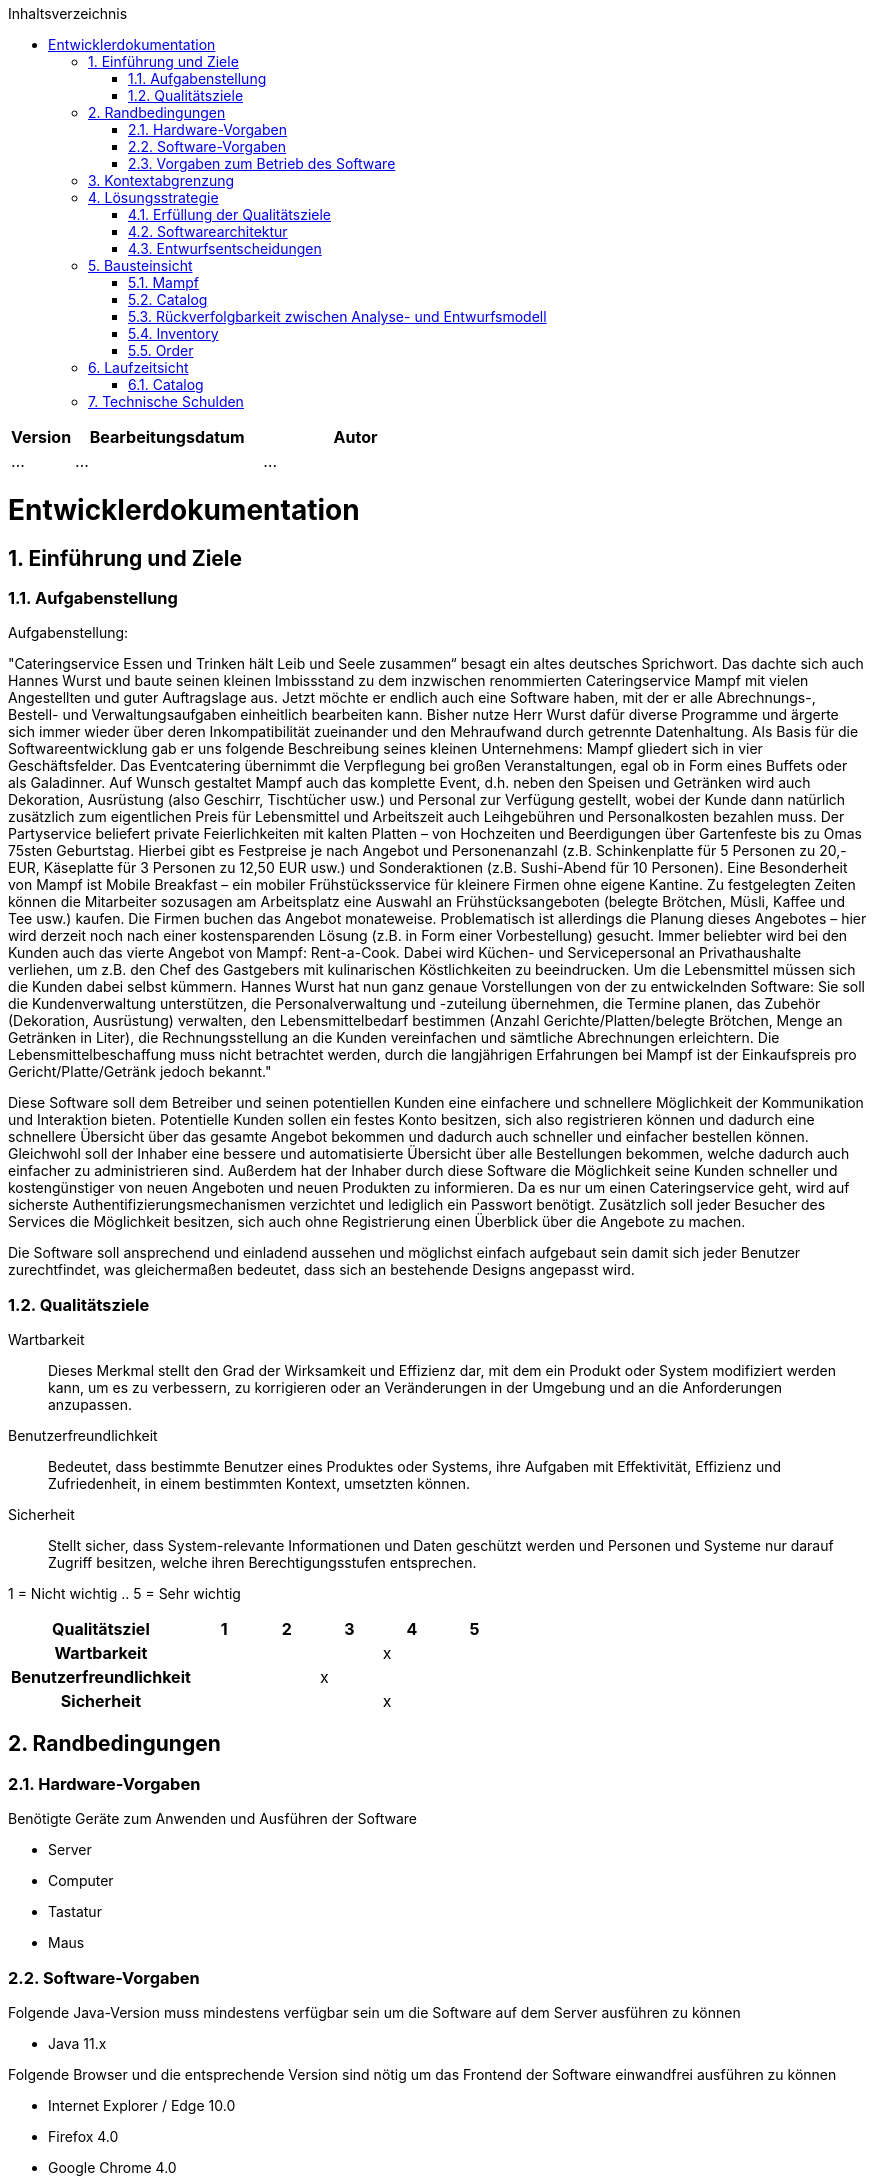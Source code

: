 :project_name: Mampf
:doctype: book
:icons: font
:source-highlighter: highlightjs
:numbered:
:toc:
:toc-title: Inhaltsverzeichnis

[options="header"]
[cols="1, 3, 3"]
|===
|Version | Bearbeitungsdatum   | Autor 
|...	| ... | ...
|===

= Entwicklerdokumentation

toc::[]

== Einführung und Ziele

=== Aufgabenstellung
Aufgabenstellung: 

"Cateringservice
Essen und Trinken hält Leib und Seele zusammen“ besagt ein altes deutsches Sprichwort.
Das dachte sich auch Hannes Wurst und baute seinen kleinen Imbissstand zu dem inzwischen
renommierten Cateringservice Mampf mit vielen Angestellten und guter Auftragslage aus.
Jetzt möchte er endlich auch eine Software haben, mit der er alle Abrechnungs-, Bestell- und
Verwaltungsaufgaben einheitlich bearbeiten kann. Bisher nutze Herr Wurst dafür diverse
Programme und ärgerte sich immer wieder über deren Inkompatibilität zueinander und den
Mehraufwand durch getrennte Datenhaltung. Als Basis für die Softwareentwicklung gab er
uns folgende Beschreibung seines kleinen Unternehmens:
Mampf gliedert sich in vier Geschäftsfelder. Das Eventcatering übernimmt die Verpflegung
bei großen Veranstaltungen, egal ob in Form eines Buffets oder als Galadinner. Auf Wunsch
gestaltet Mampf auch das komplette Event, d.h. neben den Speisen und Getränken wird auch
Dekoration, Ausrüstung (also Geschirr, Tischtücher usw.) und Personal zur Verfügung
gestellt, wobei der Kunde dann natürlich zusätzlich zum eigentlichen Preis für Lebensmittel
und Arbeitszeit auch Leihgebühren und Personalkosten bezahlen muss. Der Partyservice
beliefert private Feierlichkeiten mit kalten Platten – von Hochzeiten und Beerdigungen über
Gartenfeste bis zu Omas 75sten Geburtstag. Hierbei gibt es Festpreise je nach Angebot und
Personenanzahl (z.B. Schinkenplatte für 5 Personen zu 20,- EUR, Käseplatte für 3 Personen
zu 12,50 EUR usw.) und Sonderaktionen (z.B. Sushi-Abend für 10 Personen). Eine
Besonderheit von Mampf ist Mobile Breakfast – ein mobiler Frühstücksservice für kleinere
Firmen ohne eigene Kantine. Zu festgelegten Zeiten können die Mitarbeiter sozusagen am
Arbeitsplatz eine Auswahl an Frühstücksangeboten (belegte Brötchen, Müsli, Kaffee und Tee
usw.) kaufen. Die Firmen buchen das Angebot monateweise. Problematisch ist allerdings die
Planung dieses Angebotes – hier wird derzeit noch nach einer kostensparenden Lösung (z.B.
in Form einer Vorbestellung) gesucht. Immer beliebter wird bei den Kunden auch das vierte
Angebot von Mampf: Rent-a-Cook. Dabei wird Küchen- und Servicepersonal an
Privathaushalte verliehen, um z.B. den Chef des Gastgebers mit kulinarischen Köstlichkeiten
zu beeindrucken. Um die Lebensmittel müssen sich die Kunden dabei selbst kümmern.
Hannes Wurst hat nun ganz genaue Vorstellungen von der zu entwickelnden Software: Sie
soll die Kundenverwaltung unterstützen, die Personalverwaltung und -zuteilung übernehmen,
die Termine planen, das Zubehör (Dekoration, Ausrüstung) verwalten, den
Lebensmittelbedarf bestimmen (Anzahl Gerichte/Platten/belegte Brötchen, Menge an
Getränken in Liter), die Rechnungsstellung an die Kunden vereinfachen und sämtliche
Abrechnungen erleichtern. Die Lebensmittelbeschaffung muss nicht betrachtet werden, durch
die langjährigen Erfahrungen bei Mampf ist der Einkaufspreis pro Gericht/Platte/Getränk
jedoch bekannt."

Diese Software soll dem Betreiber und seinen potentiellen Kunden eine einfachere und schnellere Möglichkeit der
Kommunikation und Interaktion bieten. Potentielle Kunden sollen ein festes Konto besitzen, sich also registrieren können
und dadurch eine schnellere Übersicht über das gesamte Angebot bekommen und dadurch auch schneller und einfacher
bestellen können. Gleichwohl soll der Inhaber eine bessere und automatisierte Übersicht über alle Bestellungen bekommen,
welche dadurch auch einfacher zu administrieren sind. Außerdem hat der Inhaber durch diese Software die Möglichkeit
seine Kunden schneller und kostengünstiger von neuen Angeboten und neuen Produkten zu informieren. Da es nur um einen
Cateringservice geht, wird auf sicherste Authentifizierungsmechanismen verzichtet und lediglich ein Passwort benötigt.
Zusätzlich soll jeder Besucher des Services die Möglichkeit besitzen, sich auch ohne Registrierung einen Überblick über
die Angebote zu machen.

Die Software soll ansprechend und einladend aussehen und möglichst einfach aufgebaut sein damit sich jeder Benutzer zurechtfindet, was gleichermaßen bedeutet, dass sich an bestehende Designs angepasst wird.

=== Qualitätsziele

Wartbarkeit::
Dieses Merkmal stellt den Grad der Wirksamkeit und Effizienz dar, mit dem ein Produkt oder System modifiziert werden kann, um es zu verbessern, zu korrigieren oder an Veränderungen in der Umgebung und an die Anforderungen anzupassen.

Benutzerfreundlichkeit::
Bedeutet, dass bestimmte Benutzer eines Produktes oder Systems, ihre Aufgaben mit Effektivität, Effizienz und Zufriedenheit, in einem bestimmten Kontext, umsetzten können.

Sicherheit::
Stellt sicher, dass System-relevante Informationen und Daten geschützt werden und Personen und Systeme nur darauf Zugriff besitzen, welche ihren Berechtigungsstufen entsprechen.

1 = Nicht wichtig ..
5 = Sehr wichtig
[options="header", cols="3h, ^1, ^1, ^1, ^1, ^1"]
|===
|Qualitätsziel            | 1 | 2 | 3 | 4 | 5
|Wartbarkeit              |   |   |   | x |
|Benutzerfreundlichkeit   |   |   | x |   |
|Sicherheit               |   |   |   | x |
|===

== Randbedingungen
=== Hardware-Vorgaben
Benötigte Geräte zum Anwenden und Ausführen der Software

- Server
- Computer
- Tastatur
- Maus

=== Software-Vorgaben

Folgende Java-Version muss mindestens verfügbar sein um die Software auf dem Server ausführen zu können

- Java 11.x

Folgende Browser und die entsprechende Version sind nötig um das Frontend der Software einwandfrei ausführen zu können

- Internet Explorer / Edge 10.0

- Firefox 4.0

- Google Chrome 4.0

- Opera 9.6

=== Vorgaben zum Betrieb des Software

Dieses System wird vom Kunden Hannes Wurst als WebShop selbst auf einem Server seiner Wahl betrieben und dient zur Verteilung seiner Dienstleistungen an seinen derzeitigen Kundenbestand und gleichzeitig dazu seinen Kundenkreis zu erweitern.
Über das Internet soll die Software jederzeit für jeden zur Verfügung stehen. Hannes Wurst soll die Verwaltung seiner Dienstleistung und seiner Mitarbeiter bzw. Kunden erleichtert werden.

Hauptzielgruppe dieser Software sind Privatpersonen als auch Firmen und ihre Mitarbeiter, die mit der grundlegenden Bedienung einer Website vertraut sind.
Außerdem Administratoren, die zur Benutzung keine informationstechnischen Kenntnisse benötigen müssen.

Das Wartungspotential der Software muss nahezu nicht vorhanden sein, da die Administratoren keine Kompetenz in jeglicher Fachrichtung, die zur Wartung benötigt werden würde, besitzen und auch kein Servicevertrag vereinbart wird. Außerdem müssen alle Daten persistent in einer Datenbank abgelegt werden und für die Administratoren einfach zugänglich sein.

== Kontextabgrenzung

[[context_diagram]]
image:images/diagrams/context_diagram.svg[context diagram]

* Kontextdiagramm

== Lösungsstrategie
=== Erfüllung der Qualitätsziele
[options="header"]
[cols="1,5"]
|=== 
|Qualitätsziel |Lösungsansatz
|Bedienbarkeit
a| * *geringe Einstiegshürde* Es muss sichergestellt werden, dass das Programm
ohne großen Einarbeitungsaufwand sehr schnell benutzt werden kann.
Dazu können eindeutige Beschreibung der Eingabefelder oder sogenannte Tooltips helfen.

* *Fehlerbehandlung / Fehlervermeidung* Benutzer sollen vor Fehlern geschützt werden.
Falsche Eingabe sollen abgefangen werden und keine fatalen Folgen haben.

* *angenehme Bedienoberfläche* Dem Benutzer soll eine intuitive, angenehme Bedienung ermöglicht werden.

* *Barrierefreiheit* Möglichst vielen unterschiedlichen Benutzern mit möglichst
vielen unterschiedlichen Voraussetzungen soll die Benutzung des Systems ermöglicht werden.
Dies kann z.B. durch die Benutzung von ausreichend großen Schriftgrößen, großem Farbkontrast und alternativer Beschriftung von Bilder erfolgen.

| Sicherheit
a| * *Vertraulichkeit* Bestimmte Daten können nur von Personen eingesehen werden, die dazu autorisiert sind.
Das kann z.B. mittels _Spring Security_ und _Thymeleaf_ (`sec:authorize` - tag) umgesetzt werden.

* *Integrität* Daten sollen vor unautorisierter Veränderung geschützt sein. Dies kann mittels _Spring Security_ (`@PreAuthorize`) realisiert werden.

* *Nachverfolgbarkeit* Bestimmte Aktionen müssen eindeutig einem Akteuer zugeordnet werden können. Dazu gehört beispielsweise das Bestellen (`Order`) von Angeboten (`Offer`).

|===

=== Softwarearchitektur

[[top_level_diagram]]
image:images/diagrams/top_level_arch.svg[top level architexture]

=== Entwurfsentscheidungen
==== Verwendete Muster

* Spring MVC

==== Persistenz
Das Programm benutzt _Hibernate annotation based mapping_, um Java-Klassen automatisch in einer Datenbank zu speichern. Als Datenbank wird _H2_ benutzt.
Die persistente Speicherung kann an- und abgeschaltet werden. Das ist z.B. hilfreich, um die Datenbank mit den Standardwerten wieder herzustellen.
In der Datei _application.properties_ müssen dazu die folgenden Zeilen auskommentiert werden:

 # spring.datasource.url=jdbc:h2:./db/mampf
 # spring.jpa.hibernate.ddl-auto=update

==== Benutzeroberfläche

*TODO: add diagram*

==== Verwendung externer Frameworks

[options="header", cols="1,2"]
|===
|Externes Package |Verwendet von (Klasse der eigenen Anwendung)
|salespointframework.catalog
a| * catalog.Item
* catalog.Catalog
* order.OrderController

| salespointframework.core
a| * catalog.CatalogInitializer
* user.UserInitializer
* employee.EmployeeInitializer
* inventory.InventoryInitializer

|salespointframework.inventory
a| * catalog.CatalogController
* inventory.InventoryController
* inventory.InventoryInitializer

| salespointframework.order
a| * order.OrderController
* catalog.Item
* employee.EmployeeManager

|===

== Bausteinsicht
* Entwurfsklassendiagramme der einzelnen Packages

=== Mampf

[[pkg_mampf_building_block_diagram]]
image:images/diagrams/developer_doc_5_1_Mampf.svg[pkg mampf_building block diagram]

[options="header"]
|=== 
|Klasse/Enumeration |Description
| Mampf | Hauptklasse zum initialisieren des Spring-Containers und starten den Anwendung
| MampfWebConfiguration | Konfigurationsklasse zur Weiterleitung an die Route `/login` und das Template `login.html`
| WebSecurityConfiguration | Konfigurationsklasse zum bereitstellen von grundsätzlichen Sicherheitsfunktionen, wie das ein- und ausloggen
|===

=== Catalog

[[pkg_catalog_building_block_diagram]]
image:images/diagrams/developer_doc_5_2_Catalog.svg[pkg catalog building block diagram]

[options="header"]
|=== 
|Klasse/Enumeration |Description
| CatalogController | Ein Spring MVC Controller und eine bestimmte Anzahl an i `Item` anzuzeigen abhängig von der jeweiligen Domäne
| Category | Enumeration, die die jeweilige Kategorie eines Produktes oder einer Dienstleistung `Item` die in einer Domäne angeboten wird, beschreibt
| Domain | Enumeration, die die jeweilige Domäne eines (bspw. PartyService) der zu vertreibenden Produkte und Dienstleistungen `Item` beschreibt
| Item | Beschreibt alle Produkte und Dienstleistungen die Mampf vertreibt
| MampfCatalog | Eine Erweiterung des Salepoint Catalog, um Mampf spezifische Funktionalitäten hinzuzufügen 
|===

=== Rückverfolgbarkeit zwischen Analyse- und Entwurfsmodell
_Die folgende Tabelle zeigt die Rückverfolgbarkeit zwischen Entwurfs- und Analysemodell. Falls eine Klasse aus einem externen Framework im Entwurfsmodell eine Klasse des Analysemodells ersetzt,
wird die Art der Verwendung dieser externen Klasse in der Spalte *Art der Verwendung* mithilfe der folgenden Begriffe definiert:_

* Inheritance/Interface-Implementation
* Class Attribute
* Method Parameter

[options="header"]
|===
|Klasse/Enumeration (Analysemodell) |Klasse/Enumeration (Entwurfsmodell) |Art der Verwendung
|...|...|...
|===

=== Inventory
[[pkg_inventory_building_block_diagram]]
image:images/diagrams/developer_doc_5_4_Inventory.svg[pkg inventory building block diagram]

[options="header"]
|===
|Klasse/Enumeration |Description
| Inventory | Eine Erweiterung des UniqueInventory, um die einzelnen Mampf-Items von `Item` zu managen.
| Category | Enumeration, die die jeweilige Kategorie eines Produktes oder einer Dienstleistung `Item`, die in einer
Domäne angeboten wird, beschreibt.
| Domain | Enumeration, die die jeweilige Domäne eines (bspw. PartyService) der zu vertreibenden Produkte und
Dienstleistungen `Item` beschreibt.
| Item | Beschreibt alle Produkte und Dienstleistungen die Mampf vertreibt.
| MampfCatalog | Eine Erweiterung des Salepoint Catalog, um Mampf spezifische Funktionalitäten hinzuzufügen.
|===

=== Order
[[pkg_order_building_block_diagram]]
image:images/diagrams/developer_doc_5_5_Orders.svg[pkg order building block diagram]

[options="header"]
|===
|Klasse/Enumeration |Description
| OrderManager | Eine Erweiterung des Salespoint OrderManager, um einzelne Mampf `Orders` zu verwalten.
| Orders | Eine Erweiterung von der Salespoint `Order`, um einzelne Mampf Bestellungen zu verwalten.
|===

== Laufzeitsicht
* Darstellung der Komponenteninteraktion anhand eines Sequenzdiagramms, welches die relevantesten Interaktionen darstellt.

=== Catalog

[[sd_catalog_diagram]]
image:images/diagrams/developer_doc_6_1_Catalog.svg[sd_catalog_diagram]

== Technische Schulden
* Auflistung der nicht erreichten Quality Gates und der zugehörigen SonarQube Issues zum Zeitpunkt der Abgabe

